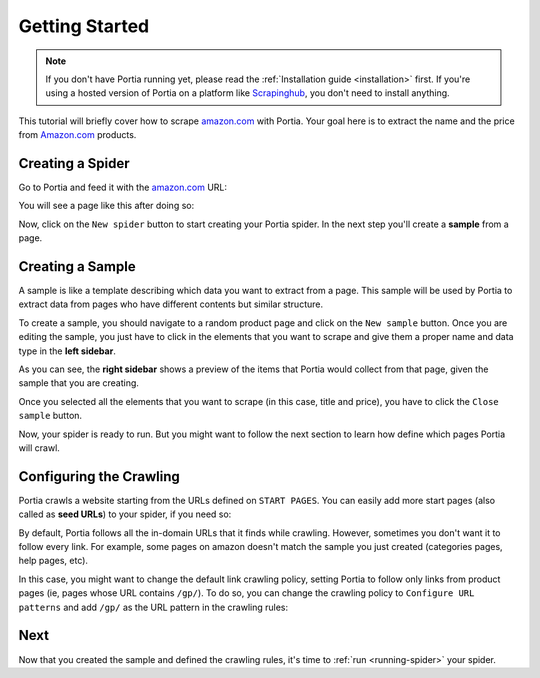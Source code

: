 .. _getting-started:

===============
Getting Started
===============

.. note:: If you don't have Portia running yet, please read the :ref:`Installation guide <installation>` first. If you're using a hosted version of Portia on a platform like `Scrapinghub <http://scrapinghub.com>`_, you don't need to install anything.

This tutorial will briefly cover how to scrape amazon.com_ with Portia. Your goal here is to extract the name and the price from Amazon.com_ products.

.. _amazon.com: http://example.com/



Creating a Spider
=================
Go to Portia and feed it with the amazon.com_ URL:

.. image:: _static/getting-started-1.png
    :alt: Portia start page

You will see a page like this after doing so:

.. image:: _static/getting-started-2.png
    :alt: Portia internal browser

Now, click on the ``New spider`` button to start creating your Portia spider. In the next step you'll create a **sample** from a page.


Creating a Sample
=================
A sample is like a template describing which data you want to extract from a page. This sample will be used by Portia to extract data from pages who have different contents but similar structure.

To create a sample, you should navigate to a random product page and click on the ``New sample`` button. Once you are editing the sample, you just have to click in the elements that you want to scrape and give them a proper name and data type in the **left sidebar**.


.. image:: _static/getting-started-3.png
    :alt: Creating a sample

As you can see, the **right sidebar** shows a preview of the items that Portia would collect from that page, given the sample that you are creating.

Once you selected all the elements that you want to scrape (in this case, title and price), you have to click the ``Close sample`` button.


Now, your spider is ready to run. But you might want to follow the next section to learn how define which pages Portia will crawl.


Configuring the Crawling
========================
Portia crawls a website starting from the URLs defined on ``START PAGES``. You can easily add more start pages (also called as **seed URLs**) to your spider, if you need so:

.. image:: _static/getting-started-4.png
    :alt: Adding start pages


By default, Portia follows all the in-domain URLs that it finds while crawling. However, sometimes you don't want it to follow every link. For example, some pages on amazon doesn't match the sample you just created (categories pages, help pages, etc).

In this case, you might want to change the default link crawling policy, setting Portia to follow only links from product pages (ie, pages whose URL contains ``/gp/``). To do so, you can change the crawling policy to ``Configure URL patterns`` and add ``/gp/`` as the URL pattern in the crawling rules:

.. image:: _static/getting-started-5.png
    :alt: Configuring the crawling


Next
====
Now that you created the sample and defined the crawling rules, it's time to :ref:`run <running-spider>` your spider.
